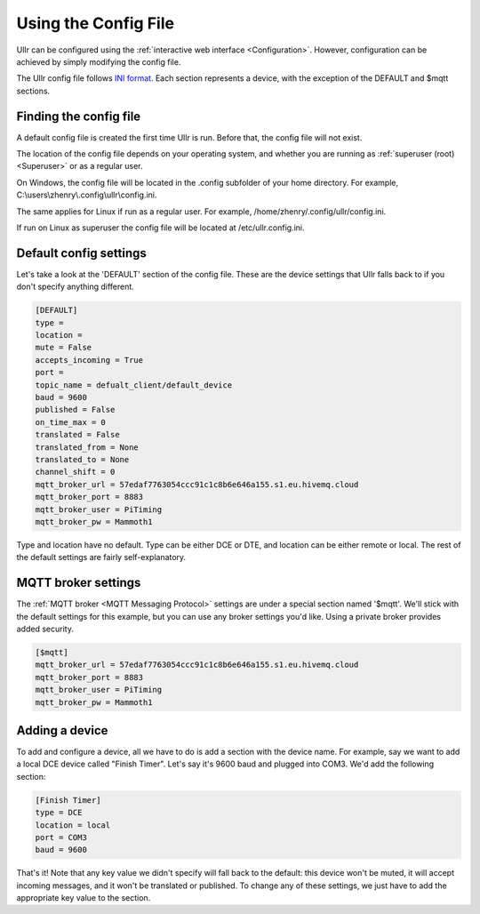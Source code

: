 Using the Config File
=====================
Ullr can be configured using the :ref:`interactive web interface <Configuration>`. 
However, configuration can be achieved by simply modifying the config file.

The Ullr config file follows `INI format <https://en.wikipedia.org/wiki/INI_file>`_. 
Each section represents a device, with the exception of the DEFAULT and $mqtt 
sections.

Finding the config file
~~~~~~~~~~~~~~~~~~~~~~~
A default config file is created the first time Ullr is run. Before that, the 
config file will not exist.

The location of the config file depends on your operating system, and whether you 
are running as :ref:`superuser (root) <Superuser>` or as a regular user.

On Windows, the config file will be located in the .config subfolder of your home 
directory. For example, C:\\users\\zhenry\\.config\\ullr\\config.ini.

The same applies for Linux if run as a regular user. For example, 
/home/zhenry/.config/ullr/config.ini.

If run on Linux as superuser the config file will be located at 
/etc/ullr.config.ini.

Default config settings
~~~~~~~~~~~~~~~~~~~~~~~
Let's take a look at the 'DEFAULT' section of the config file. These are the device 
settings that Ullr falls back to if you don't specify anything different.

.. code-block:: toml

    [DEFAULT]
    type = 
    location = 
    mute = False
    accepts_incoming = True
    port = 
    topic_name = defualt_client/default_device
    baud = 9600
    published = False
    on_time_max = 0
    translated = False
    translated_from = None
    translated_to = None
    channel_shift = 0
    mqtt_broker_url = 57edaf7763054ccc91c1c8b6e646a155.s1.eu.hivemq.cloud
    mqtt_broker_port = 8883
    mqtt_broker_user = PiTiming
    mqtt_broker_pw = Mammoth1

Type and location have no default. Type can be either DCE or DTE, and location 
can be either remote or local. The rest of the default settings are fairly 
self-explanatory.

MQTT broker settings
~~~~~~~~~~~~~~~~~~~~
The :ref:`MQTT broker <MQTT Messaging Protocol>` settings are under a special 
section named '$mqtt'. We'll stick with the default settings for this example, 
but you can use any broker settings you'd like. Using a private broker provides 
added security.

.. code-block:: toml

    [$mqtt]
    mqtt_broker_url = 57edaf7763054ccc91c1c8b6e646a155.s1.eu.hivemq.cloud
    mqtt_broker_port = 8883
    mqtt_broker_user = PiTiming
    mqtt_broker_pw = Mammoth1

Adding a device
~~~~~~~~~~~~~~~
To add and configure a device, all we have to do is add a section with the 
device name. For example, say we want to add a local DCE device called "Finish 
Timer". Let's say it's 9600 baud and plugged into COM3. We'd add the following 
section:

.. code-block:: toml

    [Finish Timer]
    type = DCE
    location = local
    port = COM3
    baud = 9600

That's it! Note that any key value we didn't specify will fall back to the 
default: this device won't be muted, it will accept incoming messages, and it 
won't be translated or published. To change any of these settings, we just have 
to add the appropriate key value to the section.